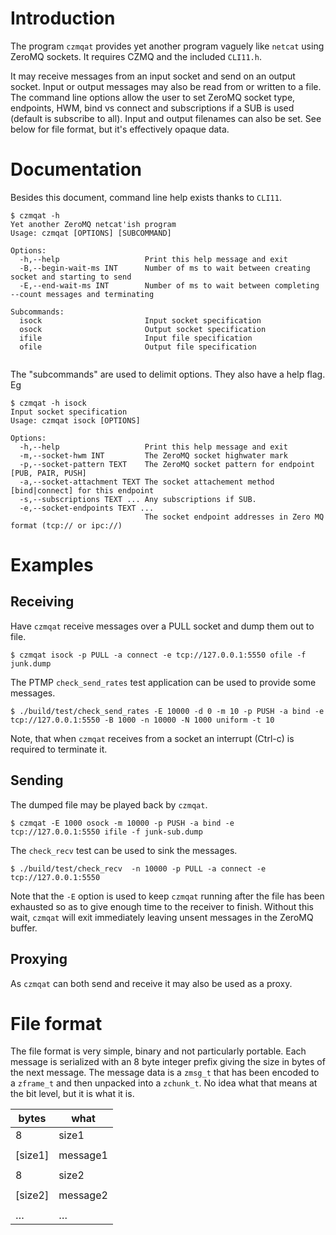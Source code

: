 #+title Yet another ZeroMQ netcatish program

* Introduction

The program ~czmqat~ provides yet another program vaguely like ~netcat~
using ZeroMQ sockets.  It requires CZMQ and the included ~CLI11.h~.  

It may receive messages from an input socket and send on an output
socket.  Input or output messages may also be read from or written to
a file.  The command line options allow the user to set ZeroMQ socket
type, endpoints, HWM, bind vs connect and subscriptions if a SUB is
used (default is subscribe to all).  Input and output filenames can
also be set.  See below for file format, but it's effectively opaque
data.

* Documentation

Besides this document, command line help exists thanks to ~CLI11~.

#+BEGIN_EXAMPLE
  $ czmqat -h
  Yet another ZeroMQ netcat'ish program
  Usage: czmqat [OPTIONS] [SUBCOMMAND]

  Options:
    -h,--help                   Print this help message and exit
    -B,--begin-wait-ms INT      Number of ms to wait between creating socket and starting to send
    -E,--end-wait-ms INT        Number of ms to wait between completing --count messages and terminating

  Subcommands:
    isock                       Input socket specification
    osock                       Output socket specification
    ifile                       Input file specification
    ofile                       Output file specification

#+END_EXAMPLE

The "subcommands" are used to delimit options.  They also have a help
flag.  Eg

#+BEGIN_EXAMPLE
  $ czmqat -h isock
  Input socket specification
  Usage: czmqat isock [OPTIONS]

  Options:
    -h,--help                   Print this help message and exit
    -m,--socket-hwm INT         The ZeroMQ socket highwater mark
    -p,--socket-pattern TEXT    The ZeroMQ socket pattern for endpoint [PUB, PAIR, PUSH]
    -a,--socket-attachment TEXT The socket attachement method [bind|connect] for this endpoint
    -s,--subscriptions TEXT ... Any subscriptions if SUB.
    -e,--socket-endpoints TEXT ...
                                The socket endpoint addresses in Zero MQ format (tcp:// or ipc://)
#+END_EXAMPLE

* Examples

** Receiving

Have ~czmqat~ receive messages over a PULL socket and dump them out to file.

#+BEGIN_EXAMPLE
  $ czmqat isock -p PULL -a connect -e tcp://127.0.0.1:5550 ofile -f junk.dump
#+END_EXAMPLE

The PTMP ~check_send_rates~ test application can be used to provide some messages.

#+BEGIN_EXAMPLE
  $ ./build/test/check_send_rates -E 10000 -d 0 -m 10 -p PUSH -a bind -e tcp://127.0.0.1:5550 -B 1000 -n 10000 -N 1000 uniform -t 10
#+END_EXAMPLE

Note, that when ~czmqat~ receives from a socket an interrupt (Ctrl-c) is required to terminate it.

** Sending

The dumped file may be played back by ~czmqat~.

#+BEGIN_EXAMPLE
  $ czmqat -E 1000 osock -m 10000 -p PUSH -a bind -e tcp://127.0.0.1:5550 ifile -f junk-sub.dump 
#+END_EXAMPLE

The ~check_recv~ test can be used to sink the messages.

#+BEGIN_EXAMPLE
  $ ./build/test/check_recv  -n 10000 -p PULL -a connect -e tcp://127.0.0.1:5550
#+END_EXAMPLE

Note that the ~-E~ option is used to keep ~czmqat~ running after the file has been exhausted so as to give enough time to the receiver to finish.  Without this wait, ~czmqat~ will exit immediately leaving unsent messages in the ZeroMQ buffer. 

** Proxying

As ~czmqat~ can both send and receive it may also be used as a proxy.

* File format

The file format is very simple, binary and not particularly portable.  Each message is serialized with an 8 byte integer prefix giving the size in bytes of the next message.  The message data is a ~zmsg_t~ that has been encoded to a ~zframe_t~ and then unpacked into a ~zchunk_t~.  No idea what that means at the bit level, but it is what it is.

|---------+----------|
| bytes   | what     |
|---------+----------|
| 8       | size1    |
|---------+----------|
|         |          |
| [size1] | message1 |
|         |          |
|---------+----------|
| 8       | size2    |
|---------+----------|
|         |          |
| [size2] | message2 |
|         |          |
|---------+----------|
| ...     | ...      |
|---------+----------|

